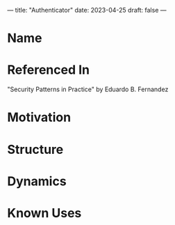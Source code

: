 ---
title: "Authenticator"
date: 2023-04-25
draft: false
---
* Name
* Referenced In
"Security Patterns in Practice" by Eduardo B. Fernandez
* Motivation
* Structure
* Dynamics
* Known Uses
